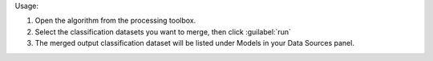 Usage:

1. Open the algorithm from the processing toolbox.

2. Select the classification datasets you want to merge, then click :guilabel:`run`

3. The merged output classification dataset will be listed under Models in your Data Sources panel.